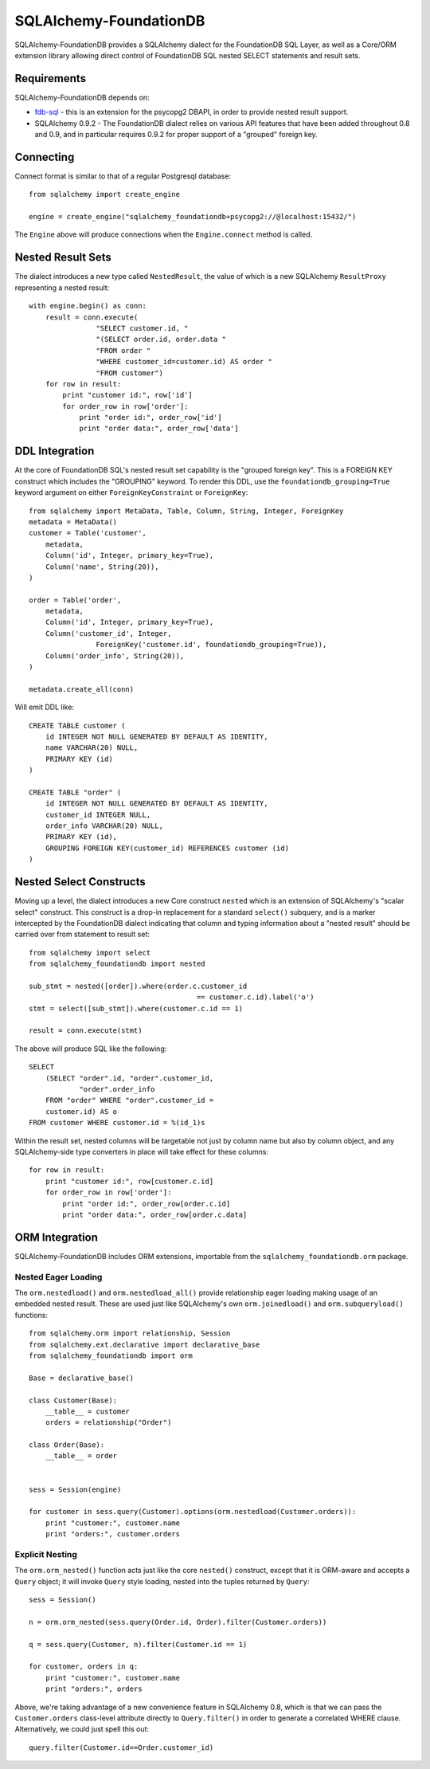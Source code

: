 ========================
SQLAlchemy-FoundationDB
========================

SQLAlchemy-FoundationDB provides a SQLAlchemy dialect for the FoundationDB
SQL Layer, as well as
a Core/ORM extension library allowing direct control of FoundationDB SQL nested
SELECT statements and result sets.

Requirements
============

SQLAlchemy-FoundationDB depends on:

* `fdb-sql <https://github.com/FoundationDB/sql-layer-adapter-dbapi>`_ - this
  is an extension for the psycopg2 DBAPI, in order to provide nested result support.

* SQLAlchemy 0.9.2 - The FoundationDB dialect relies on various API
  features that have been added throughout 0.8 and 0.9, and in particular
  requires 0.9.2 for proper support of a "grouped" foreign key.

Connecting
==========

Connect format is similar to that of a regular Postgresql database::

    from sqlalchemy import create_engine

    engine = create_engine("sqlalchemy_foundationdb+psycopg2://@localhost:15432/")

The ``Engine`` above will produce connections when the ``Engine.connect``
method is called.

Nested Result Sets
==================

The dialect introduces a new type called ``NestedResult``, the value of
which is a new SQLAlchemy ``ResultProxy`` representing a nested result::

    with engine.begin() as conn:
        result = conn.execute(
                    "SELECT customer.id, "
                    "(SELECT order.id, order.data "
                    "FROM order "
                    "WHERE customer_id=customer.id) AS order "
                    "FROM customer")
        for row in result:
            print "customer id:", row['id']
            for order_row in row['order']:
                print "order id:", order_row['id']
                print "order data:", order_row['data']

DDL Integration
===============

At the core of FoundationDB SQL's nested result set capability is the
"grouped foreign key".   This is a FOREIGN KEY construct which includes
the "GROUPING" keyword.  To render this DDL, use the ``foundationdb_grouping=True``
keyword argument on either ``ForeignKeyConstraint`` or ``ForeignKey``::

    from sqlalchemy import MetaData, Table, Column, String, Integer, ForeignKey
    metadata = MetaData()
    customer = Table('customer',
        metadata,
        Column('id', Integer, primary_key=True),
        Column('name', String(20)),
    )

    order = Table('order',
        metadata,
        Column('id', Integer, primary_key=True),
        Column('customer_id', Integer,
                    ForeignKey('customer.id', foundationdb_grouping=True)),
        Column('order_info', String(20)),
    )

    metadata.create_all(conn)

Will emit DDL like::

    CREATE TABLE customer (
        id INTEGER NOT NULL GENERATED BY DEFAULT AS IDENTITY,
        name VARCHAR(20) NULL,
        PRIMARY KEY (id)
    )

    CREATE TABLE "order" (
        id INTEGER NOT NULL GENERATED BY DEFAULT AS IDENTITY,
        customer_id INTEGER NULL,
        order_info VARCHAR(20) NULL,
        PRIMARY KEY (id),
        GROUPING FOREIGN KEY(customer_id) REFERENCES customer (id)
    )


Nested Select Constructs
========================

Moving up a level, the dialect introduces a new Core construct ``nested``
which is an extension of SQLAlchemy's "scalar select" construct.   This construct is
a drop-in replacement for a standard ``select()`` subquery, and is a marker
intercepted by the FoundationDB dialect indicating that column and typing information about
a "nested result" should be carried over from statement to result set::

    from sqlalchemy import select
    from sqlalchemy_foundationdb import nested

    sub_stmt = nested([order]).where(order.c.customer_id
                                            == customer.c.id).label('o')
    stmt = select([sub_stmt]).where(customer.c.id == 1)

    result = conn.execute(stmt)

The above will produce SQL like the following::

    SELECT
        (SELECT "order".id, "order".customer_id,
                "order".order_info
        FROM "order" WHERE "order".customer_id =
        customer.id) AS o
    FROM customer WHERE customer.id = %(id_1)s

Within the result set, nested columns will be targetable not just by column name but
also by column object, and any SQLAlchemy-side type converters in place will take effect for these
columns::

        for row in result:
            print "customer id:", row[customer.c.id]
            for order_row in row['order']:
                print "order id:", order_row[order.c.id]
                print "order data:", order_row[order.c.data]

ORM Integration
===============

SQLAlchemy-FoundationDB includes ORM extensions, importable from the ``sqlalchemy_foundationdb.orm`` package.

Nested Eager Loading
--------------------

The ``orm.nestedload()`` and ``orm.nestedload_all()`` provide relationship eager loading
making usage of an embedded nested result.  These are used just like SQLAlchemy's own
``orm.joinedload()`` and ``orm.subqueryload()`` functions::

    from sqlalchemy.orm import relationship, Session
    from sqlalchemy.ext.declarative import declarative_base
    from sqlalchemy_foundationdb import orm

    Base = declarative_base()

    class Customer(Base):
        __table__ = customer
        orders = relationship("Order")

    class Order(Base):
        __table__ = order


    sess = Session(engine)

    for customer in sess.query(Customer).options(orm.nestedload(Customer.orders)):
        print "customer:", customer.name
        print "orders:", customer.orders

Explicit Nesting
----------------

The ``orm.orm_nested()`` function acts just like the core ``nested()`` construct,
except that it is ORM-aware and accepts a ``Query`` object; it will invoke
``Query`` style loading, nested into the tuples returned by ``Query``::

        sess = Session()

        n = orm.orm_nested(sess.query(Order.id, Order).filter(Customer.orders))

        q = sess.query(Customer, n).filter(Customer.id == 1)

        for customer, orders in q:
            print "customer:", customer.name
            print "orders:", orders

Above, we're taking advantage of a new convenience feature in SQLAlchemy 0.8, which is that
we can pass the ``Customer.orders`` class-level attribute directly to ``Query.filter()``
in order to generate a correlated WHERE clause.   Alternatively, we could just spell this out::

    query.filter(Customer.id==Order.customer_id)





